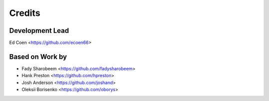 =======
Credits
=======

Development Lead
----------------
Ed Coen <https://github.com/ecoen66>

Based on Work by
----------------
* Fady Sharobeem <https://github.com/fadysharobeem>

* Hank Preston <https://github.com/hpreston>
* Josh Anderson <https://github.com/joshand>
* Oleksii Borisenko <https://github.com/oborys>
